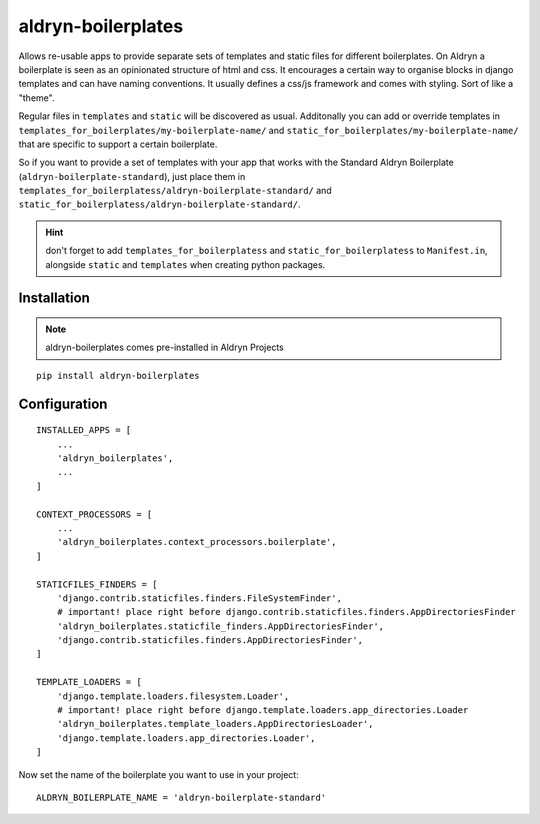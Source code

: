 aldryn-boilerplates
===================


Allows re-usable apps to provide separate sets of templates and static files for different
boilerplates.
On Aldryn a boilerplate is seen as an opinionated structure of html and css. It encourages
a certain way to organise blocks in django templates and can have naming conventions. It usually
defines a css/js framework and comes with styling. Sort of like a "theme".

Regular files in ``templates`` and ``static`` will be discovered as usual. Additonally you can
add or override templates in ``templates_for_boilerplates/my-boilerplate-name/`` and
``static_for_boilerplates/my-boilerplate-name/`` that are specific to support a certain
boilerplate.

So if you want to provide a set of templates with your app that works with the Standard Aldryn
Boilerplate (``aldryn-boilerplate-standard``), just place them in
``templates_for_boilerplatess/aldryn-boilerplate-standard/`` and
``static_for_boilerplatess/aldryn-boilerplate-standard/``.

.. hint::
    don't forget to add ``templates_for_boilerplatess`` and ``static_for_boilerplatess`` to
    ``Manifest.in``, alongside ``static`` and ``templates`` when creating python
    packages.


Installation
------------

.. note::
    aldryn-boilerplates comes pre-installed in Aldryn Projects

::

    pip install aldryn-boilerplates


Configuration
-------------

::

    INSTALLED_APPS = [
        ...
        'aldryn_boilerplates',
        ...
    ]

    CONTEXT_PROCESSORS = [
        ...
        'aldryn_boilerplates.context_processors.boilerplate',
    ]

    STATICFILES_FINDERS = [
        'django.contrib.staticfiles.finders.FileSystemFinder',
        # important! place right before django.contrib.staticfiles.finders.AppDirectoriesFinder
        'aldryn_boilerplates.staticfile_finders.AppDirectoriesFinder',
        'django.contrib.staticfiles.finders.AppDirectoriesFinder',
    ]

    TEMPLATE_LOADERS = [
        'django.template.loaders.filesystem.Loader',
        # important! place right before django.template.loaders.app_directories.Loader
        'aldryn_boilerplates.template_loaders.AppDirectoriesLoader',
        'django.template.loaders.app_directories.Loader',
    ]

Now set the name of the boilerplate you want to use in your project::

    ALDRYN_BOILERPLATE_NAME = 'aldryn-boilerplate-standard'


